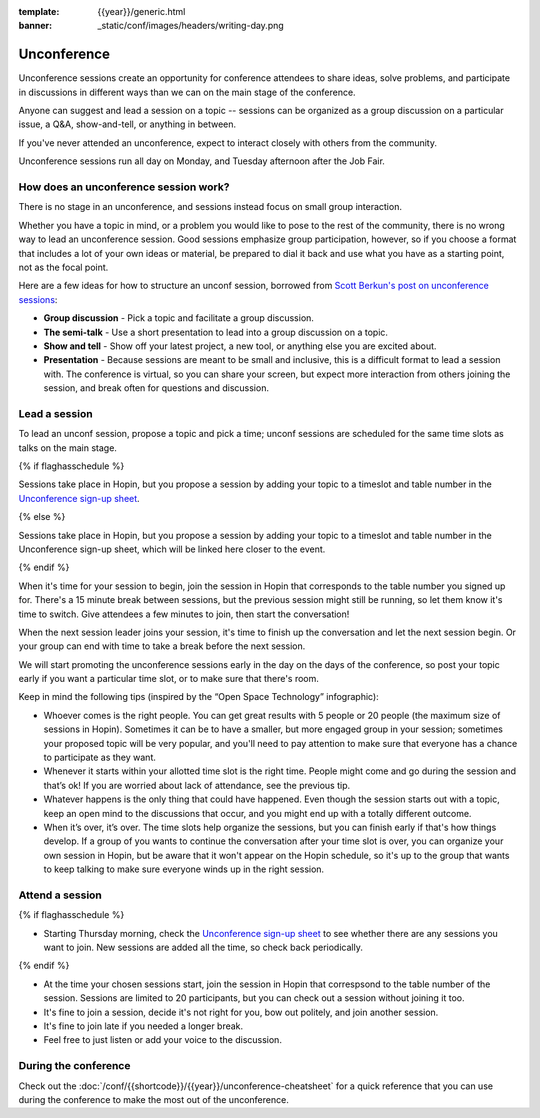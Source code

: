 :template: {{year}}/generic.html
:banner: _static/conf/images/headers/writing-day.png

Unconference
============

Unconference sessions create an opportunity for conference attendees to share ideas, solve problems, and participate in discussions in different ways than we can on the main stage of the conference.

Anyone can suggest and lead a session on a topic -- sessions can be organized as a group discussion on a particular issue, a Q&A, show-and-tell, or anything in between.

If you've never attended an unconference, expect to interact closely with others from the community.

Unconference sessions run all day on Monday, and Tuesday afternoon after the Job Fair.

How does an unconference session work?
--------------------------------------

There is no stage in an unconference, and sessions instead focus on small group interaction.

Whether you have a topic in mind, or a problem you would like to pose to the rest of the community, there is no wrong way to lead an unconference session. Good sessions emphasize group participation, however, so if you choose a format that includes a lot of your own ideas or material, be prepared to dial it back and use what you have as a starting point, not as the focal point.

Here are a few ideas for how to structure an unconf session, borrowed from `Scott Berkun's post on unconference sessions <http://scottberkun.com/2006/how-to-run-a-great-unconference-session/>`__:

-  **Group discussion** - Pick a topic and facilitate a group discussion.
-  **The semi-talk** - Use a short presentation to lead into a group discussion on a topic.
-  **Show and tell** - Show off your latest project, a new tool, or anything else you are excited about.
-  **Presentation** - Because sessions are meant to be small and inclusive, this is a difficult format to lead a session with. The conference is virtual, so you can share your screen, but expect more interaction from others joining the session, and break often for questions and discussion.

Lead a session
--------------

To lead an unconf session, propose a topic and pick a time; unconf sessions are scheduled for the same time slots as talks on the main stage.

{% if flaghasschedule %}

Sessions take place in Hopin, but you propose a session by adding your topic to a timeslot and table number in the  `Unconference sign-up sheet <{{unconf.url}}>`__.

{% else %}

Sessions take place in Hopin, but you propose a session by adding your topic to a timeslot and table number in the  Unconference sign-up sheet, which will be linked here closer to the event.

{% endif %}

When it's time for your session to begin, join the session in Hopin that corresponds to the table number you signed up for. There's a 15 minute break between sessions, but the previous session might still be running, so let them know it's time to switch. Give attendees a few minutes to join, then start the conversation!

When the next session leader joins your session, it's time to finish up the conversation and let the next session begin. Or your group can end with time to take a break before the next session.

We will start promoting the unconference sessions early in the day on the days of the conference, so post your topic early if you want a particular time slot, or to make sure that there's room.

Keep in mind the following tips (inspired by the “Open Space Technology” infographic):

* Whoever comes is the right people. You can get great results with 5 people or 20 people (the maximum size of sessions in Hopin). Sometimes it can be to have a smaller, but more engaged group in your session; sometimes your proposed topic will be very popular, and you'll need to pay attention to make sure that everyone has a chance to participate as they want.

* Whenever it starts within your allotted time slot is the right time. People might come and go during the session and that’s ok! If you are worried about lack of attendance, see the previous tip.

* Whatever happens is the only thing that could have happened. Even though the session starts out with a topic, keep an open mind to the discussions that occur, and you might end up with a totally different outcome.

* When it’s over, it’s over. The time slots help organize the sessions, but you can finish early if that's how things develop. If a group of you wants to continue the conversation after your time slot is over, you can organize your own session in Hopin, but be aware that it won't appear on the Hopin schedule, so it's up to the group that wants to keep talking to make sure everyone winds up in the right session.

Attend a session
----------------

{% if flaghasschedule %}

* Starting Thursday morning, check the `Unconference sign-up sheet <{{ unconf.url }}>`__ to see whether there are any sessions you want to join. New sessions are added all the time, so check back periodically.

{% endif %}

* At the time your chosen sessions start, join the session in Hopin that correspsond to the table number of the session. Sessions are limited to 20 participants, but you can check out a session without joining it too.

* It's fine to join a session, decide it's not right for you, bow out politely, and join another session.

* It's fine to join late if you needed a longer break.

* Feel free to just listen or add your voice to the discussion.

During the conference
---------------------

Check out the :doc:`/conf/{{shortcode}}/{{year}}/unconference-cheatsheet` for a quick reference that you can use during the conference to make the most out of the unconference. 

